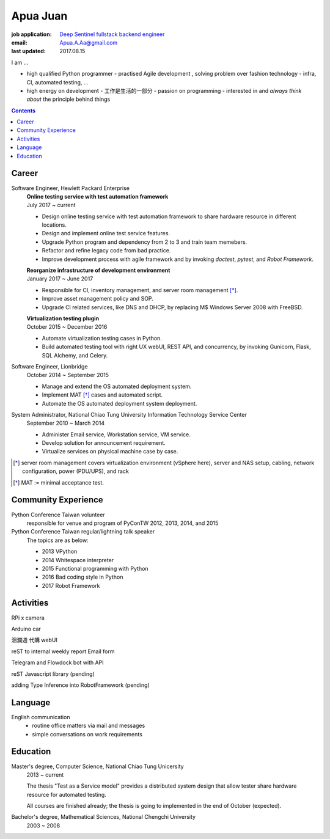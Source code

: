 Apua Juan
=========

:job application: `Deep Sentinel fullstack backend engineer <techjobs@deepsentinel.com>`_
:email: Apua.A.Aa@gmail.com
:last updated: 2017.08.15

.. :source:

I am ...

- high qualified Python programmer
  - practised Agile development , solving problem over fashion technology
  - infra, CI, automated testing, ...
- high energy on development
  - 工作是生活的一部分
  - passion on programming
  - interested in and *always think about* the principle behind things

.. mail: seeking for close cooperation , aggrasive 新創


.. contents::


Career
------

Software Engineer, Hewlett Packard Enterprise
    | **Online testing service with test automation framework**
    | July 2017 ~ current

    - Design online testing service with test automation framework to
      share hardware resource in different locations.
    - Design and implement online test service features.
    - Upgrade Python program and dependency from 2 to 3 and
      train team memebers.
    - Refactor and refine legacy code from bad practice.
    - Improve development process with agile framework and by invoking `doctest`,
      `pytest`, and `Robot Framework`.

    | **Reorganize infrastructure of development environment**
    | January 2017 ~ June 2017

    - Responsible for CI, inventory management, and server room management [*]_.
    - Improve asset management policy and SOP.
    - Upgrade CI related services, like DNS and DHCP,  by replacing M$ Windows Server 2008 with FreeBSD.

    | **Virtualization testing plugin**
    | October 2015 ~ December 2016

    - Automate virtualization testing cases in Python.
    - Build automated testing tool with right UX webUI, REST API, and concurrency,
      by invoking Gunicorn, Flask, SQL Alchemy, and Celery.


Software Engineer, Lionbridge
    October 2014 ~ September 2015

    - Manage and extend the OS automated deployment system.
    - Implement MAT [*]_ cases and automated script.
    - Automate the OS automated deployment system deployment.


System Administrator, National Chiao Tung University Information Technology Service Center
    September 2010 ~ March 2014

    - Administer Email service, Workstation service, VM service.
    - Develop solution for announcement requirement.
    - Virtualize services on physical machine case by case.

.. [*] server room management covers virtualization environment (vSphere here),
       server and NAS setup, cabling, network configuration, power (PDU/UPS),
       and rack
.. [*] MAT := minimal acceptance test.


Community Experience
--------------------

Python Conference Taiwan volunteer
    responsible for venue and program of PyConTW 2012, 2013, 2014, and 2015

Python Conference Taiwan regular/lightning talk speaker
    The topics are as below:

    - 2013 VPython
    - 2014 Whitespace interpreter
    - 2015 Functional programming with Python
    - 2016 Bad coding style in Python
    - 2017 Robot Framework


Activities
----------

RPi x camera

Arduino car

洄瀾週 代購 webUI

reST to internal weekly report Email form

Telegram and Flowdock bot with API

reST Javascript library (pending)

adding Type Inference into RobotFramework (pending)


Language
--------

English communication
  - routine office matters via mail and messages
  - simple conversations on work requirements


Education
---------

Master's degree, Computer Science, National Chiao Tung Unicersity
  2013 ~ current

  The thesis "Test as a Service model" provides a distributed system design that allow
  tester share hardware resource for automated testing.

  All courses are finished already; the thesis is going to implemented in the end of October (expected).

Bachelor's degree, Mathematical Sciences, National Chengchi University
  2003 ~ 2008

